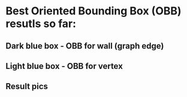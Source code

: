 * Best Oriented Bounding Box (OBB) resutls so far:
** Dark blue box - OBB for wall (graph edge)
** Light blue box - OBB for vertex
** Result pics
[[file:./results/graph_10.jpg]]
[[file:./results/graph_11.jpg]]
[[file:./results/graph_12.jpg]]
[[file:./results/graph_13.jpg]]
[[file:./results/graph_14.jpg]]
[[file:./results/graph_15.jpg]]
[[file:./results/graph_16.jpg]]
[[file:./results/graph_17.jpg]]
[[file:./results/graph_18.jpg]]
[[file:./results/graph_19.jpg]]
[[file:./results/graph_1.jpg]]
[[file:./results/graph_20.jpg]]
[[file:./results/graph_2.jpg]]
[[file:./results/graph_3.jpg]]
[[file:./results/graph_4.jpg]]
[[file:./results/graph_5.jpg]]
[[file:./results/graph_6.jpg]]
[[file:./results/graph_7.jpg]]
[[file:./results/graph_8.jpg]]
[[file:./results/graph_9.jpg]]
